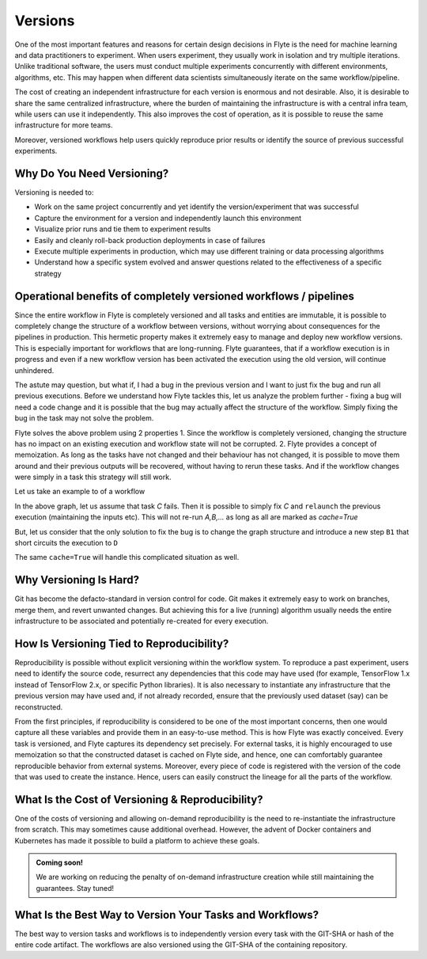 .. _divedeep-versioning:

Versions
========

One of the most important features and reasons for certain design decisions in Flyte is the need for machine learning and data practitioners to experiment.
When users experiment, they usually work in isolation and try multiple iterations.
Unlike traditional software, the users must conduct multiple experiments concurrently with different environments, algorithms, etc.
This may happen when different data scientists simultaneously iterate on the same workflow/pipeline.

The cost of creating an independent infrastructure for each version is enormous and not desirable.
Also, it is desirable to share the same centralized infrastructure, where the burden of maintaining the infrastructure is with a central infra team,
while users can use it independently. This also improves the cost of operation, as it is possible to reuse the same infrastructure for more teams.

Moreover, versioned workflows help users quickly reproduce prior results or identify the source of previous successful experiments.

Why Do You Need Versioning?
---------------------------

Versioning is needed to:

- Work on the same project concurrently and yet identify the version/experiment that was successful
- Capture the environment for a version and independently launch this environment
- Visualize prior runs and tie them to experiment results
- Easily and cleanly roll-back production deployments in case of failures
- Execute multiple experiments in production, which may use different training or data processing algorithms
- Understand how a specific system evolved and answer questions related to the effectiveness of a specific strategy

Operational benefits of completely versioned workflows / pipelines
-------------------------------------------------------------------
Since the entire workflow in Flyte is completely versioned and all tasks and entities are immutable, it is possible to completely change
the structure of a workflow between versions, without worrying about consequences for the pipelines in production. This hermetic property makes it extremely
easy to manage and deploy new workflow versions. This is especially important for workflows that are long-running. Flyte guarantees, that if a workflow execution is in progress
and even if a new workflow version has been activated the execution using the old version, will continue unhindered.

The astute may question, but what if, I had a bug in the previous version and I want to just fix the bug and run all previous executions.
Before we understand how Flyte tackles this, let us analyze the problem further - fixing a bug will need a code change and it is possible
that the bug may actually affect the structure of the workflow. Simply fixing the bug in the task may not solve the problem.

Flyte solves the above problem using 2 properties
1. Since the workflow is completely versioned, changing the structure has no impact on an existing execution and workflow state will not be corrupted.
2. Flyte provides a concept of memoization. As long as the tasks have not changed and their behaviour has not changed, it is possible to move them around and their previous outputs will be recovered, without having to rerun these tasks. And if the workflow changes were simply in a task this strategy will still work.

Let us take an example to of a workflow

.. mermaid::

    graph TD;
       A-->B;
       B-->C;
       C-->D;

In the above graph, let us assume that task `C` fails. Then it is possible to simply fix `C` and ``relaunch`` the previous execution (maintaining the inputs etc). This will not re-run `A,B,...` as long as all are marked as `cache=True`

But, let us consider that the only solution to fix the bug is to change the graph structure and introduce a new step ``B1`` that short circuits the execution to ``D``

.. mermaid::

    graph TD;
       A-->B;
       B-->B1;
       B1-->D;
       B1-->C;
       C-->D;

The same ``cache=True`` will handle this complicated situation as well.

Why Versioning Is Hard?
-----------------------

Git has become the defacto-standard in version control for code. Git makes it extremely easy to work on branches, merge them, and revert unwanted changes.
But achieving this for a live (running) algorithm usually needs the entire infrastructure to be associated and potentially re-created for every execution.

How Is Versioning Tied to Reproducibility?
------------------------------------------

Reproducibility is possible without explicit versioning within the workflow system.
To reproduce a past experiment, users need to identify the source code, resurrect any dependencies that this code may have used (for example, TensorFlow 1.x instead of TensorFlow 2.x, or specific Python libraries).
It is also necessary to instantiate any infrastructure that the previous version may have used and, if not already recorded, ensure that the previously used dataset (say) can be reconstructed.

From the first principles, if reproducibility is considered to be one of the most important concerns, then one would capture all these variables and provide them in an easy-to-use method.
This is how Flyte was exactly conceived. Every task is versioned, and Flyte captures its dependency set precisely. For external tasks, it is highly encouraged to use
memoization so that the constructed dataset is cached on Flyte side, and hence, one can comfortably guarantee reproducible behavior from external systems.
Moreover, every piece of code is registered with the version of the code that was used to create the instance.
Hence, users can easily construct the lineage for all the parts of the workflow.

What Is the Cost of Versioning & Reproducibility?
-------------------------------------------------

One of the costs of versioning and allowing on-demand reproducibility is the need to re-instantiate the infrastructure from scratch.
This may sometimes cause additional overhead. However, the advent of Docker containers and Kubernetes has made it possible to build a platform to achieve these goals.

.. admonition:: Coming soon!

    We are working on reducing the penalty of on-demand infrastructure creation while still maintaining the guarantees. Stay tuned!

What Is the Best Way to Version Your Tasks and Workflows?
---------------------------------------------------------

The best way to version tasks and workflows is to independently version every task with the GIT-SHA or hash of the entire code artifact.
The workflows are also versioned using the GIT-SHA of the containing repository.
